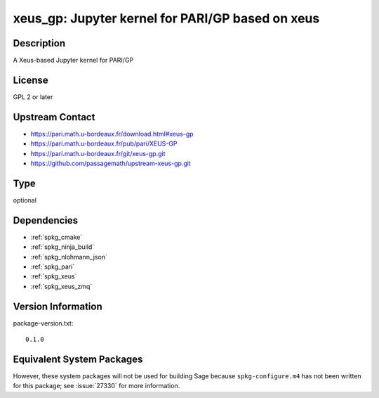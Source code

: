 .. _spkg_xeus_gp:

xeus_gp: Jupyter kernel for PARI/GP based on xeus
===============================================================

Description
-----------

A Xeus-based Jupyter kernel for PARI/GP


License
-------

GPL 2 or later


Upstream Contact
----------------

- https://pari.math.u-bordeaux.fr/download.html#xeus-gp
- https://pari.math.u-bordeaux.fr/pub/pari/XEUS-GP
- https://pari.math.u-bordeaux.fr/git/xeus-gp.git
- https://github.com/passagemath/upstream-xeus-gp.git

Type
----

optional


Dependencies
------------

- :ref:`spkg_cmake`
- :ref:`spkg_ninja_build`
- :ref:`spkg_nlohmann_json`
- :ref:`spkg_pari`
- :ref:`spkg_xeus`
- :ref:`spkg_xeus_zmq`

Version Information
-------------------

package-version.txt::

    0.1.0


Equivalent System Packages
--------------------------

.. tab:: Debian/Ubuntu

   .. CODE-BLOCK:: bash

       $ sudo apt-get install xeus-gp 



However, these system packages will not be used for building Sage
because ``spkg-configure.m4`` has not been written for this package;
see :issue:`27330` for more information.

